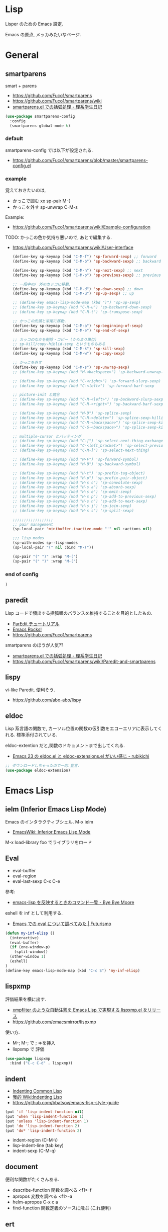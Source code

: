 * Lisp
  Lisper のための Emacs 設定.

  Emacs の原点, メッカみたいなページ.

* General
** smartparens
   smart + parens
   - https://github.com/Fuco1/smartparens
   - https://github.com/Fuco1/smartparens/wiki
   - [[http://kiririmode.hatenablog.jp/entry/20131231/p1][smartparens.el での括弧処理 - 理系学生日記]]

#+begin_src emacs-lisp
(use-package smartparens-config
  :config
  (smartparens-global-mode t)
#+end_src
 
*** default
  smartparens-config では以下が設定される.
  - https://github.com/Fuco1/smartparens/blob/master/smartparens-config.el
    
*** example
  覚えておきたいのは,
  - かっこで囲む xx sp-pair M-(
  - かっこを外す sp-unwrap C-M-s

  Example:
  - https://github.com/Fuco1/smartparens/wiki/Example-configuration

  TODO: かっこの色か気持ち悪いので, あとで編集する.
  - https://github.com/Fuco1/smartparens/wiki/User-interface

    #+begin_src emacs-lisp
(define-key sp-keymap (kbd "C-M-f") 'sp-forward-sexp) ;; forward
(define-key sp-keymap (kbd "C-M-b") 'sp-backward-sexp) ;; backward

(define-key sp-keymap (kbd "C-M-n") 'sp-next-sexp) ;; next
(define-key sp-keymap (kbd "C-M-p") 'sp-previous-sexp) ;; previous

;; 一段中の/ 外のカッコに移動.
(define-key sp-keymap (kbd "C-M-d") 'sp-down-sexp) ;; down
(define-key sp-keymap (kbd "C-M-u") 'sp-up-sexp) ;; up

;; (define-key emacs-lisp-mode-map (kbd ")") 'sp-up-sexp)
;; (define-key sp-keymap (kbd "C-M-u") 'sp-backward-down-sexp)
;; (define-key sp-keymap (kbd "C-M-t") 'sp-transpose-sexp)

;; かっこの先頭と末尾に移動.
(define-key sp-keymap (kbd "C-M-a") 'sp-beginning-of-sexp)
(define-key sp-keymap (kbd "C-M-e") 'sp-end-of-sexp)

;; カッコのなかを削除・コピー (かたまり単位)
;; sp-kill/copy-hiblid-sexp というものもある
(define-key sp-keymap (kbd "C-M-k") 'sp-kill-sexp)
(define-key sp-keymap (kbd "C-M-w") 'sp-copy-sexp)

;; かっこを外す
(define-key sp-keymap (kbd "C-M-s") 'sp-unwrap-sexp)
;; (define-key sp-keymap (kbd "M-<backspace>") 'sp-backward-unwrap-sexp)

;; (define-key sp-keymap (kbd "C-<right>") 'sp-forward-slurp-sexp)
;; (define-key sp-keymap (kbd "C-<left>") 'sp-forward-barf-sexp

;; picture-init と競合
;; (define-key sp-keymap (kbd "C-M-<left>") 'sp-backward-slurp-sexp)
;; (define-key sp-keymap (kbd "C-M-<right>") 'sp-backward-barf-sexp)

;; (define-key sp-keymap (kbd "M-D") 'sp-splice-sexp)
;; (define-key sp-keymap (kbd "C-M-<delete>") 'sp-splice-sexp-killing-forward)
;; (define-key sp-keymap (kbd "C-M-<backspace>") 'sp-splice-sexp-killing-backward)
;; (define-key sp-keymap (kbd "C-S-<backspace>") 'sp-splice-sexp-killing-around)

;; multiple-cursor とバッティング
;; (define-key sp-keymap (kbd "C-]") 'sp-select-next-thing-exchange)
;; (define-key sp-keymap (kbd "C-<left_bracket>") 'sp-select-previous-thing)
;; (define-key sp-keymap (kbd "C-M-]") 'sp-select-next-thing)

;; (define-key sp-keymap (kbd "M-F") 'sp-forward-symbol)
;; (define-key sp-keymap (kbd "M-B") 'sp-backward-symbol)

;; (define-key sp-keymap (kbd "H-t") 'sp-prefix-tag-object)
;; (define-key sp-keymap (kbd "H-p") 'sp-prefix-pair-object)
;; (define-key sp-keymap (kbd "H-s c") 'sp-convolute-sexp)
;; (define-key sp-keymap (kbd "H-s a") 'sp-absorb-sexp)
;; (define-key sp-keymap (kbd "H-s e") 'sp-emit-sexp)
;; (define-key sp-keymap (kbd "H-s p") 'sp-add-to-previous-sexp)
;; (define-key sp-keymap (kbd "H-s n") 'sp-add-to-next-sexp)
;; (define-key sp-keymap (kbd "H-s j") 'sp-join-sexp)
;; (define-key sp-keymap (kbd "H-s s") 'sp-split-sexp)

;;;;;;;;;;;;;;;;;;
;; pair management
(sp-local-pair 'minibuffer-inactive-mode "'" nil :actions nil)

;;; lisp modes
(sp-with-modes sp--lisp-modes
(sp-local-pair "(" nil :bind "M-("))

(sp-pair "(" ")" :wrap "M-(")
(sp-pair "(" ")" :wrap "M-(")
    #+end_src

*** end of config
    #+begin_src emacs-lisp
)
    #+end_src

** paredit
   Lisp コードで頻出する括弧類のバランスを維持することを目的としたもの.
   - [[http://www.daregada.sakuraweb.com/paredit_tutorial_ja.html][ParEdit チュートリアル]]
   - [[http://emacsrocks.com/e14.html][Emacs Rocks!]]
   - https://github.com/Fuco1/smartparens

   smartparens のほうが人気??
   - [[http://kiririmode.hatenablog.jp/entry/20131231/p1][smartparens.el での括弧処理 - 理系学生日記]]
   - https://github.com/Fuco1/smartparens/wiki/Paredit-and-smartparens

** lispy
   vi-like Paredit. 便利そう.
   - https://github.com/abo-abo/lispy

** eldoc
   Lisp 系言語の関数で,
   カーソル位置の関数の仮引数をエコーエリアに表示してくれる.
   標準添付されている.


   eldoc-extention だと,関数のドキュメントまで出してくれる.
   - [[http://d.hatena.ne.jp/rubikitch/20090207/1233936430][Emacs 23 の eldoc.el と eldoc-extensions.el がいい感じ - rubikichi]]

#+begin_src emacs-lisp
;; ダウンロードしちゃったので一応.宣言.
(use-package eldoc-extension)
#+end_src

* Emacs Lisp
** ielm (Inferior Emacs Lisp Mode)
   Emacs のインタラクティブシェル. M-x ielm 
   - [[http://www.emacswiki.org/emacs/InferiorEmacsLispMode][EmacsWiki: Inferior Emacs Lisp Mode]]
     
   M-x load-library foo でライブラリをロード
 
** Eval
   - eval-buffer
   - eval-region
   - eval-last-sexp C-x C-e

   参考:
   - [[http://shuzo-kino.hateblo.jp/entry/2013/10/27/153038][emacs-lisp を反映するときのコマンド一覧 - Bye Bye Moore]]

   eshell を inf として利用する.
   - [[http://futurismo.biz/archives/2894][Emacs での eval について調べてみた | Futurismo]]

#+begin_src emacs-lisp
(defun my-inf-elisp ()
  (interactive)
  (eval-buffer)
  (if (one-window-p)
    (split-window))
  (other-window 1)
  (eshell)
)
(define-key emacs-lisp-mode-map (kbd "C-c S") 'my-inf-elisp)
#+end_src

** lispxmp
   評価結果を横に出す.
   - [[http://d.hatena.ne.jp/rubikitch/20090313/lispxmp][xmpfilter のような自動注釈を Emacs Lisp で実現する lispxmp.el をリリース]]
   - https://github.com/emacsmirror/lispxmp

   使い方.
   - M-; M-; で ; =>を挿入
   - lispxmp で 評価

#+begin_src emacs-lisp
(use-package lispxmp 
  :bind ("C-c C-d" . lispxmp))
#+end_src

** indent
   - [[http://dept-info.labri.u-bordeaux.fr/~strandh/Teaching/PFS/Common/Strandh-Tutorial/indentation.html][Indenting Common Lisp]]
   - [[http://www.emacswiki.org/emacs/IndentingLisp][我的 Wiki:Indenting Lisp]]
   - https://github.com/bbatsov/emacs-lisp-style-guide     

#+begin_src emacs-lisp
(put 'if 'lisp-indent-function nil)
(put 'when 'lisp-indent-function 1)
(put 'unless 'lisp-indent-function 1)
(put 'do 'lisp-indent-function 2)
(put 'do* 'lisp-indent-function 2)
#+end_src

  - indent-region (C-M-\)
  - lisp-indent-line (tab key)
  - indent-sexp (C-M-q) 

** document
   便利な関数がたくさんある.

   - describe-function 関数を調べる <f1>-f
   - apropos 変数を調べる <f1>-a
   - helm-apropos C-x c a
   - find-function 関数定義のソースに飛ぶ (これ便利)

** ert
   Emacs 標準のユニットテストフレームワーク.
   - https://www.gnu.org/software/emacs/manual/html_node/ert/

   ショートカットで ert 実行 (C-c C-c)
   - http://d.hatena.ne.jp/whitypig/20110919/1316451596

#+begin_src emacs-lisp
(defun my-run-ert-test-maybe ()
  (interactive)
  (when (eq major-mode 'emacs-lisp-mode)
    (eval-buffer)
    (save-excursion
      (beginning-of-defun)
      (let ((line (buffer-substring-no-properties (point)
                                                  (save-excursion
                                                    (end-of-line)
                                                    (point)))))
        (when (string-match "^(ert-deftest \\([^ \n]+\\) ()$" line)
          (let ((w (selected-window))
                n
                (dir (file-name-as-directory (expand-file-name ".")))
                (b (get-buffer "*ert*")))
            ;; Change the current directory to this test directory
            (when b
              (save-excursion
                (set-buffer b)
                (cd dir)))
            ;; Run the test.
            (ert (match-string-no-properties 1 line))
            ;; Now, we're in *ert* buffer.
            (save-excursion
              (when (re-search-forward "Failed: \\([^ ]+\\)" nil t)
                (setq n (string-to-number (match-string-no-properties 1)))))
            (when (zerop n)
              ;; When passed, move to the original window.
              (select-window w))))))))
(define-key emacs-lisp-mode-map "\C-c\C-c" 'my-run-ert-test-maybe)
#+end_src

  ert-runner, overseer 利用すると, どうようなことができるっぽいが
  どうも動かなかったので保留.
  - [[http://thewanderingcoder.com/2015/02/emacs-lisp-adding-tests-ert-runner-and-overseer/][Emacs Lisp: Adding Tests: ert-runner and overseer]]
   
** Tips
  以下を有効にするとスタック情報がみえる.

#+begin_src emacs-lisp
(setq debug-on-error nil)
#+end_src

* Scheme
  SICP 用に設定.
  - [[http://ja.wikipedia.org/wiki/Scheme][Scheme - Wikipedia]]

** Gauche 
   Scheme 処理系をインストール.(ゴーシュ)
   - [[http://practical-scheme.net/gauche/index-j.html][Gauche - A Scheme Implementation]]

#+begin_src bash
gosh -V
#+end_src

#+RESULTS:
| Gauche scheme shell | version 0.9.4 [utf-8 | pthreads] | x86_64-unknown-linux-gnu |

** scheme-mode
  Default で Emacs にはいっている. 以下の設定を参考にした.
  - [[http://karetta.jp/book-node/gauche-hacks/004640][Emacs から Gauche を使う - karetta.jp]]
  - [[https://hayate2255.wordpress.com/2013/02/03/windows7-emacs-gauche-%E3%81%AE%E7%92%B0%E5%A2%83%E6%A7%8B%E7%AF%89/][Windows + Emacs + Gauche の環境構築 | 小さいモノは美しい]]

#+begin_src emacs-lisp
(use-package scheme
  :commands (scheme-mode run-scheme)
  :config
  (setq process-coding-system-alist
	(cons '("gosh" utf-8 . utf-8) process-coding-system-alist))
  (setq scheme-program-name "gosh -i")

  ;; 別のウィンドウに gosh を動作させる
  (defun scheme-other-window ()
    "Run Gauche on other window"
    (interactive)
    (split-window-horizontally (/ (frame-width) 2))
    (let ((buf-name (buffer-name (current-buffer))))
      (scheme-mode)
      (switch-to-buffer-other-window
       (get-buffer-create "*scheme*"))
      (run-scheme scheme-program-name)
      (switch-to-buffer-other-window
       (get-buffer-create buf-name))))
  
  (define-key scheme-mode-map (kbd "C-c S") 'scheme-other-window)
  )
#+end_src

** SICP を info で読む
  - [[http://d.hatena.ne.jp/mahata/20080921/1221958711][Emacs の info として SICP を読む - 大切なものは目に見えない - mahata の日記 (はてなブランチ)]]
  - [[http://d.hatena.ne.jp/tequilasunset/20110220/p4][SICP 読むための設定とか - Clipboard]]
  - [[http://d.hatena.ne.jp/khiker/20070406/sicp][計算機プログラムの構造と解 - とりあえず暇だったし何となく始めたブログ]]

#+begin_src bash
# sicp.info 取得
wget http://www.neilvandyke.org/sicp-texi/sicp.info.gz
gunzip sicp.info.gz

# /usr/local/info に sicp.info をコピー.
$ sudo mkdir -p /usr/local/info
$ sudo cp sicp.info /usr/local/info

# dir ファイルを編集.
$ sudo emacs /usr/local/share/info/dir

# 次の二行を追記.
 The Algorithmic Language Scheme
 * SICP : (sicp.info). Structure and Interpretation of Computer Programs.
#+end_src

** geiser
   モダン Scheme 処理系. 処理系と連携した REPL の機能を重視.
   - https://github.com/jaor/geiser
   - [[http://d.hatena.ne.jp/k6ky/20121207/1354894185][scheMe repL in emacs with geiser - そんなことないよ]]
   - [[http://uents.hatenablog.com/entry/sicp/010-prog-env.md][SICP 読書ノート#10 - Racket/Emacs によるプログラミング環境構築 - @uents blog]]

   racket インストール.

#+begin_src bash
$ yaourt -S racket
#+end_src

#+begin_src emacs-lisp
(use-package geiser
  :config
  (setq geiser-racket-binary "/usr/bin/racket")
  (setq geiser-active-implementations '(racket)))
#+end_src

** 未使用
*** gosh-mode
    scheme-mode の拡張.
    - [[http://d.hatena.ne.jp/mhayashi1120/20110103/1294013522][gosh-mode.el - まにっき]]
    - https://github.com/mhayashi1120/Emacs-gosh-mode

    scheme-mode を継承しているので, 基本的な操作は変わらないそうだ.
   
    el-get で取得. リボジトリから取得後に make && make install

 #+begin_src emacs-lisp
(use-package gosh-config :disabled t)
 #+end_src

    M-x gosh-run で gosh が起動すれば OK.

    scheme-mode に比べて情報がすくないのと,
    すごさがわからないので, ひとまずは scheme-mode を利用することにした.
  
    なれてきたらそのうちもう一度挑戦する.

*** scheme-complete
    auto-complete で補完をすることができる.
    デフォルト設定で, そこそこの補完候補が出る.

    scheme-complete というものもあるそうなので,気休め程度に導入.

    本家のサーバ落ちた?? github の mirror より取得.
    - https://github.com/emacsmirror/scheme-complete

    以下を参考にして, 
    auto-complete の source に scheme-complete の情報源を加える.
    - [[http://d.hatena.ne.jp/kobapan/20091205/1259972925][scheme-complete.el を auto-complete.el で使う - ガットポンポコ]]
  
    メンテされていないのと, auto-complete で何とかなるので削除.

 #+begin_src emacs-lisp
;; (autoload 'scheme-smart-complete "scheme-complete" nil t)
;; (autoload 'scheme-get-current-symbol-info "scheme-complete" nil t)

;; (eval-after-load 'scheme
;;   '(define-key scheme-mode-map "\e\t" 'scheme-smart-complete))

;; scheme-mode-hook
;; (defvar ac-source-scheme
;;   '((candidates
;;      . (lambda ()
;;          (require 'scheme-complete)
;;          (all-completions ac-target (car (scheme-current-env))))))
;;   "Source for scheme keywords.")

;; (add-hook 'scheme-mode-hook
;;           '(lambda ()
;;              (make-local-variable 'ac-sources)
;;              (setq ac-sources (append ac-sources '(ac-source-scheme)))))
 #+end_src

*** eldoc
    - [[http://yohshiy.blog.fc2.com/blog-entry-251.html][Emacs Lisp モードを便利にする機能 3 選 (auto-complete, eldoc, rainbow-delimiters) | プログラマーズ雑記帳]]
    - [[http://www29.atwiki.jp/sicpstudygroup/pages/45.html][sicpstudygroup @ ウィキ - 環境設定例集]]

    scheme の eldoc は scheme-complete と合わせて利用するらしいが,
    eldoc error void-function eldoc-current-symbol とでてエラーする.

    #+begin_src emacs-lisp
;; (require 'eldoc-extension)
;; (add-hook 'scheme-mode-hook
;;   (lambda ()
;;     ;; Gauche の場合, 次の 2 個の変数を設定しておいたほうがよいのかも.
;;     (setq default-scheme-implementation 'gauche)
;;     (setq *current-scheme-implementation* 'gauche)
;;     ;; eldoc-mode
;;     (set (make-local-variable 'eldoc-documentation-function)
;; 	 'scheme-get-current-symbol-info)
;;     (eldoc-mode t)
;;     )
;;   )
;; (setq lisp-indent-function 'scheme-smart-indent-function)
 #+end_src

*** flymake 設定
    glint というものがあるらしい. 
    gauche 0.8.13 でしか動作しないようなので試していない.
    - [[http://www.koguro.net/prog/codecheck/index-j.html][glint]]
    - [[http://d.hatena.ne.jp/higepon/20080309/1205043148][小黒さんの Scheme における glint + Emacs + flymake を試してみた - Higepon's blog]]

** Scheme 文法
   こんなのみつけた.
   - [[http://www.sampou.org/scheme/t-y-scheme/t-y-scheme-Z-H-1.html][独習 Scheme 三週間 Teach Yourself Scheme in Fixnum Days]]

** Bookmarks
  - [[http://qiita.com/da1/items/02f7d2f157c7145d58f2][Scheme - SICP を読むためにやっておくと便利かもしれないこと - Qiita]]  

* Clojure
  モダン Lisp.
  - [[http://www.slideshare.net/karadweb/ide-clojureemacs][(IDEユーザのための) ClojureのEmacs開発環境について]]
  - [[http://qiita.com/xorphitus/items/a1f433fa6ba2489ff9cf][EmacsでモダンClojure開発環境構築 - Qiita]]
  
** clojure-mode
   Clojure のためのメジャーモード.
   - https://github.com/clojure-emacs/clojure-mode

#+begin_src emacs-lisp
(use-package clojure-mode)
#+end_src

** cider
   Clojure のためのインタラクティブな開発環境.
   - https://github.com/clojure-emacs/cider

#+begin_src emacs-lisp
(use-package cider
  :init
  (add-hook 'clojure-mode-hook 'cider-mode)
  ;; eldocを有効にする
  (add-hook 'cider-mode-hook 'cider-turn-on-eldoc-mode))
#+end_src

** 4clojure
   clojureの問題集.
   - https://github.com/losingkeys/4clojure.el

#+begin_src emacs-lisp
(use-package 4clojure)
#+end_src

** ac-cider
   https://github.com/clojure-emacs/ac-cider
   
#+begin_src emacs-lisp
(use-package ac-cider
  :init
  (add-hook 'cider-mode-hook 'ac-flyspell-workaround)
  (add-hook 'cider-mode-hook 'ac-cider-setup)
  (add-hook 'cider-repl-mode-hook 'ac-cider-setup)
  :config
  (eval-after-load "auto-complete"
    '(progn
       (add-to-list 'ac-modes 'cider-mode)
       (add-to-list 'ac-modes 'cider-repl-mode))))
#+end_src

** clojure-cheatsheet
   CheatSheet を参照できる.
   - https://github.com/clojure-emacs/clojure-cheatsheet

#+begin_src emacs-lisp
(use-package clojure-cheatsheet
  :config
  (define-key clojure-mode-map (kbd "C-c C-h") #'clojure-cheatsheet)
  )
#+end_src

* Common Lisp
** SLIME: The Superior Lisp Interaction Mode for Emacs
   - https://common-lisp.net/project/slime/
   - https://github.com/slime/slime

#+begin_src emacs-lisp
(use-package slime
  :bind*  ()
  :config
  (setq inferior-lisp-program "clisp")
  (slime-setup '(slime-repl slime-fancy slime-banner)))
#+end_src

#+begin_src emacs-lisp
(bind-keys* :map slime-mode-map
           ("C-M-a" . sp-beginning-of-sexp)
           ("C-M-e" . sp-end-of-sexp))
#+end_src

*** helm-slime
    なんだろう、とりあえず入れた.

#+begin_src emacs-lisp
(use-package helm-slime)
#+end_src

*** ac-slime

#+begin_src emacs-lisp
(use-package ac-slime
  :init
  (add-hook 'slime-mode-hook 'set-up-slime-ac)
  (add-hook 'slime-repl-mode-hook 'set-up-slime-ac)
  (eval-after-load "auto-complete"
   '(add-to-list 'ac-modes 'slime-repl-mode)))
#+end_src
